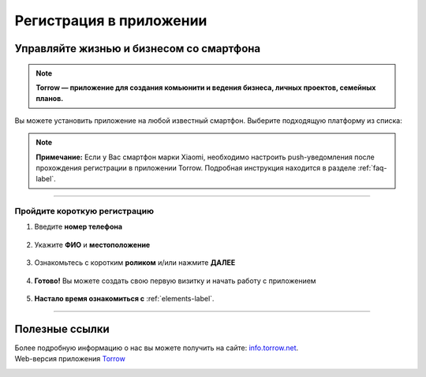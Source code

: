 Регистрация в приложении
========================

Управляйте жизнью и бизнесом со смартфона
-----------------------------------------

.. rst-class:: centered
.. note:: **Torrow — приложение для создания комьюнити и ведения бизнеса, личных проектов, семейных планов.**

Вы можете установить приложение на любой известный смартфон. Выберите подходящую платформу из списка:

.. figure:: _static/googleplay.png
    :scale: 21 %
    :target: https://play.google.com/store/apps/details?id=net.torrow&hl=ru&gl=US
    :align: center

.. figure:: _static/appstore.png
    :scale: 21 %
    :target: https://apps.apple.com/ru/app/id1459111062
    :align: center

.. figure:: _static/huawei.png
    :scale: 21 %
    :target: https://apkapp.gallery/dl/103841785/Torrow/
    :align: center

.. note:: **Примечание:** Если у Вас смартфон марки Xiaomi, необходимо настроить push-уведомления после прохождения регистрации в приложении Torrow. Подробная инструкция находится в разделе
    :ref:`faq-label`.

----------------

Пройдите короткую регистрацию
~~~~~~~~~~~~~~~~~~~~~~~~~~~~~

1. Введите **номер телефона**

.. figure:: _static/1.png
    :scale: 100 %
    :alt: alternate text
    :align: center

2. Укажите **ФИО** и **местоположение**

.. figure:: _static/2.png
    :scale: 100 %
    :alt: alternate text
    :align: center

3. Ознакомьтесь с коротким **роликом** и/или нажмите **ДАЛЕЕ**

.. figure:: _static/3.png
    :scale: 100 %
    :alt: alternate text
    :align: center

4. **Готово!** Вы можете создать свою первую визитку и начать работу с приложением

.. figure:: _static/4.png
    :scale: 100 %
    :alt: alternate text
    :align: center

5. **Настало время ознакомиться с** :ref:`elements-label`.

-----------------

Полезные ссылки
---------------

Более подробную информацию о нас вы можете получить на сайте: `info.torrow.net`_.
    .. _`info.torrow.net`: https://www.info.torrow.net/

Web-версия приложения Torrow_
    .. _Torrow: https://torrow.net/